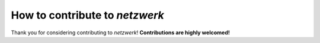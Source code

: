 How to contribute to *netzwerk*
===============================

Thank you for considering contributing to *netzwerk*!
**Contributions are highly welcomed!**
